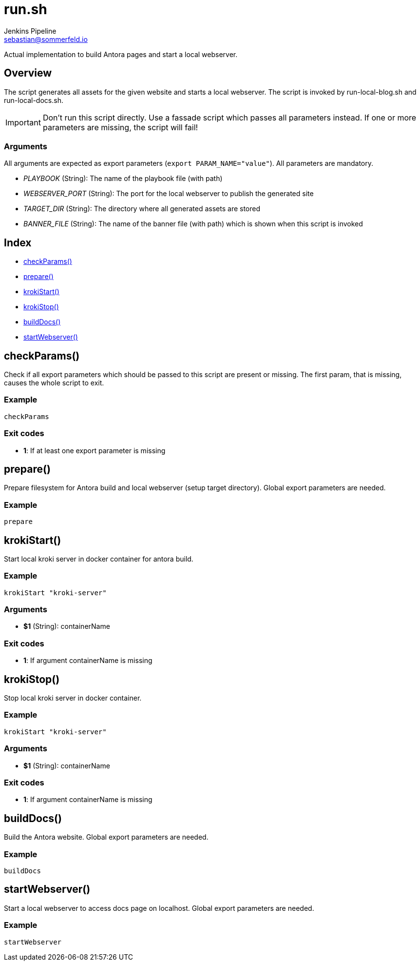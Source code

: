 = run.sh
Jenkins Pipeline <sebastian@sommerfeld.io>
:page-toclevels: 1

Actual implementation to build Antora pages and start a local webserver.

== Overview

The script generates all assets for the given website and starts a local webserver. The script is invoked by run-local-blog.sh and run-local-docs.sh.

IMPORTANT: Don’t run this script directly. Use a fassade script which passes all parameters instead. If one or more parameters are missing, the script will fail!

=== Arguments

All arguments are expected as export parameters (`export PARAM_NAME="value"`). All parameters are mandatory.

* _PLAYBOOK_ (String): The name of the playbook file (with path)
* _WEBSERVER_PORT_ (String): The port for the local webserver to publish the generated site
* _TARGET_DIR_ (String): The directory where all generated assets are stored
* _BANNER_FILE_ (String): The name of the banner file (with path) which is shown when this script is invoked

== Index

* link:#_checkparams[checkParams()]
* link:#_prepare[prepare()]
* link:#_krokistart[krokiStart()]
* link:#_krokistop[krokiStop()]
* link:#_builddocs[buildDocs()]
* link:#_startwebserver[startWebserver()]

== checkParams()

Check if all export parameters which should be passed to this script are present or missing. The first param, that is missing, causes the whole script to exit.

=== Example

[source,bash]
----
checkParams
----

=== Exit codes

* *1*: If at least one export parameter is missing

== prepare()

Prepare filesystem for Antora build and local webserver (setup target directory). Global export parameters are needed.

=== Example

[source,bash]
----
prepare
----

== krokiStart()

Start local kroki server in docker container for antora build.

=== Example

[source,bash]
----
krokiStart "kroki-server"
----

=== Arguments

* *$1* (String): containerName

=== Exit codes

* *1*: If argument containerName is missing

== krokiStop()

Stop local kroki server in docker container.

=== Example

[source,bash]
----
krokiStart "kroki-server"
----

=== Arguments

* *$1* (String): containerName

=== Exit codes

* *1*: If argument containerName is missing

== buildDocs()

Build the Antora website. Global export parameters are needed.

=== Example

[source,bash]
----
buildDocs
----

== startWebserver()

Start a local webserver to access docs page on localhost. Global export parameters are needed.

=== Example

[source,bash]
----
startWebserver
----
